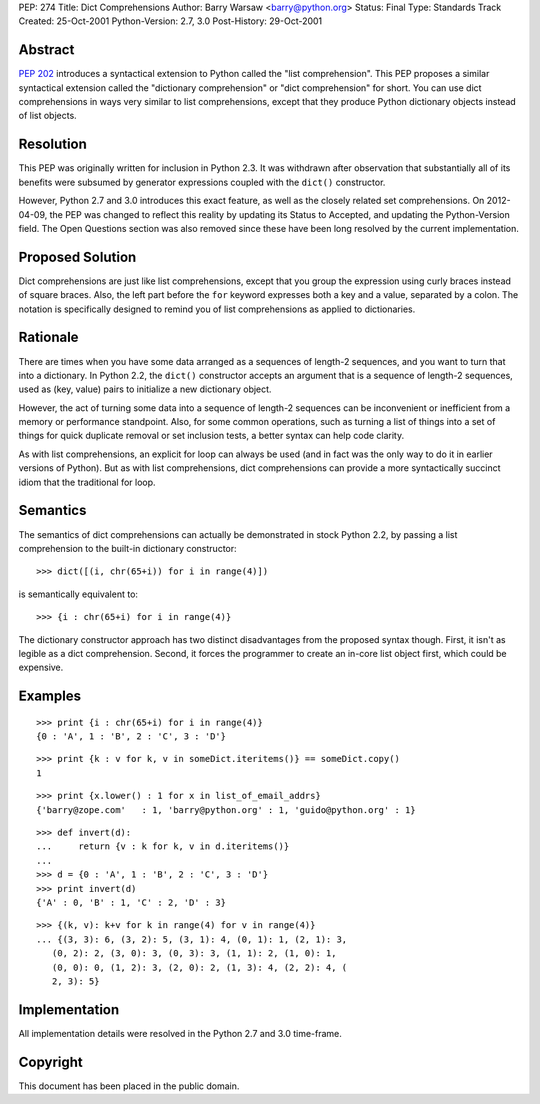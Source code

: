 PEP: 274
Title: Dict Comprehensions
Author: Barry Warsaw <barry@python.org>
Status: Final
Type: Standards Track
Created: 25-Oct-2001
Python-Version: 2.7, 3.0
Post-History: 29-Oct-2001


Abstract
========

:pep:`202` introduces a syntactical extension to Python called the
"list comprehension".  This PEP proposes a similar syntactical
extension called the "dictionary comprehension" or "dict
comprehension" for short.  You can use dict comprehensions in ways
very similar to list comprehensions, except that they produce
Python dictionary objects instead of list objects.


Resolution
==========

This PEP was originally written for inclusion in Python 2.3.  It
was withdrawn after observation that substantially all of its
benefits were subsumed by generator expressions coupled with the
``dict()`` constructor.

However, Python 2.7 and 3.0 introduces this exact feature, as well
as the closely related set comprehensions.  On 2012-04-09, the PEP
was changed to reflect this reality by updating its Status to
Accepted, and updating the Python-Version field.  The Open
Questions section was also removed since these have been long
resolved by the current implementation.


Proposed Solution
=================

Dict comprehensions are just like list comprehensions, except that
you group the expression using curly braces instead of square
braces.  Also, the left part before the ``for`` keyword expresses
both a key and a value, separated by a colon.  The notation is
specifically designed to remind you of list comprehensions as
applied to dictionaries.


Rationale
=========

There are times when you have some data arranged as a sequences of
length-2 sequences, and you want to turn that into a dictionary.
In Python 2.2, the ``dict()`` constructor accepts an argument that is
a sequence of length-2 sequences, used as (key, value) pairs to
initialize a new dictionary object.

However, the act of turning some data into a sequence of length-2
sequences can be inconvenient or inefficient from a memory or
performance standpoint.  Also, for some common operations, such as
turning a list of things into a set of things for quick duplicate
removal or set inclusion tests, a better syntax can help code
clarity.

As with list comprehensions, an explicit for loop can always be
used (and in fact was the only way to do it in earlier versions of
Python).  But as with list comprehensions, dict comprehensions can
provide a more syntactically succinct idiom that the traditional
for loop.


Semantics
=========

The semantics of dict comprehensions can actually be demonstrated
in stock Python 2.2, by passing a list comprehension to the
built-in dictionary constructor::

    >>> dict([(i, chr(65+i)) for i in range(4)])

is semantically equivalent to::

    >>> {i : chr(65+i) for i in range(4)}

The dictionary constructor approach has two distinct disadvantages
from the proposed syntax though.  First, it isn't as legible as a
dict comprehension.  Second, it forces the programmer to create an
in-core list object first, which could be expensive.


Examples
========

::

   >>> print {i : chr(65+i) for i in range(4)}
   {0 : 'A', 1 : 'B', 2 : 'C', 3 : 'D'}

::

   >>> print {k : v for k, v in someDict.iteritems()} == someDict.copy()
   1

::

   >>> print {x.lower() : 1 for x in list_of_email_addrs}
   {'barry@zope.com'   : 1, 'barry@python.org' : 1, 'guido@python.org' : 1}

::

   >>> def invert(d):
   ...     return {v : k for k, v in d.iteritems()}
   ...
   >>> d = {0 : 'A', 1 : 'B', 2 : 'C', 3 : 'D'}
   >>> print invert(d)
   {'A' : 0, 'B' : 1, 'C' : 2, 'D' : 3}

::

   >>> {(k, v): k+v for k in range(4) for v in range(4)}
   ... {(3, 3): 6, (3, 2): 5, (3, 1): 4, (0, 1): 1, (2, 1): 3,
      (0, 2): 2, (3, 0): 3, (0, 3): 3, (1, 1): 2, (1, 0): 1,
      (0, 0): 0, (1, 2): 3, (2, 0): 2, (1, 3): 4, (2, 2): 4, (
      2, 3): 5}


Implementation
==============

All implementation details were resolved in the Python 2.7 and 3.0
time-frame.


Copyright
=========

This document has been placed in the public domain.
